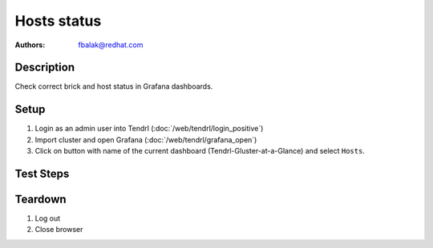 Hosts status
*******************************************************************************

:authors:
        - fbalak@redhat.com

Description
===========

Check correct brick and host status in Grafana dashboards.

Setup
=====

#. Login as an admin user into Tendrl (:doc:`/web/tendrl/login_positive`)

#. Import cluster and open Grafana (:doc:`/web/tendrl/grafana_open`)

#. Click on button with name of the current dashboard (Tendrl-Gluster-at-a-Glance) and select ``Hosts``.


Test Steps
==========

.. test_action::
   :step:
       Log into monitored machine via ssh and remove one brick:
       ``gluster volume remove-brick [VOLUME] [HOST]:/[BRICK] start``
   :result:
       After a while there should be one less brick in Bricks Panel.

.. test_action::
   :step:
       Add removed brick:
       ``gluster volume add-brick [VOLUME] [HOST]:/[BRICK]``
   :result:
       After a while there should be one more brick in Bricks Panel.

.. test_action::
   :step:
       Shutdown monitored host.
   :result:
       After a while there should be red label ``Down`` in Health panel and Bricks should be Down.

.. test_action::
   :step:
       Start monitored host.
   :result:
       After a while there should be green label ``Up`` in Health panel and Bricks should be Up.

Teardown
========

#. Log out

#. Close browser

